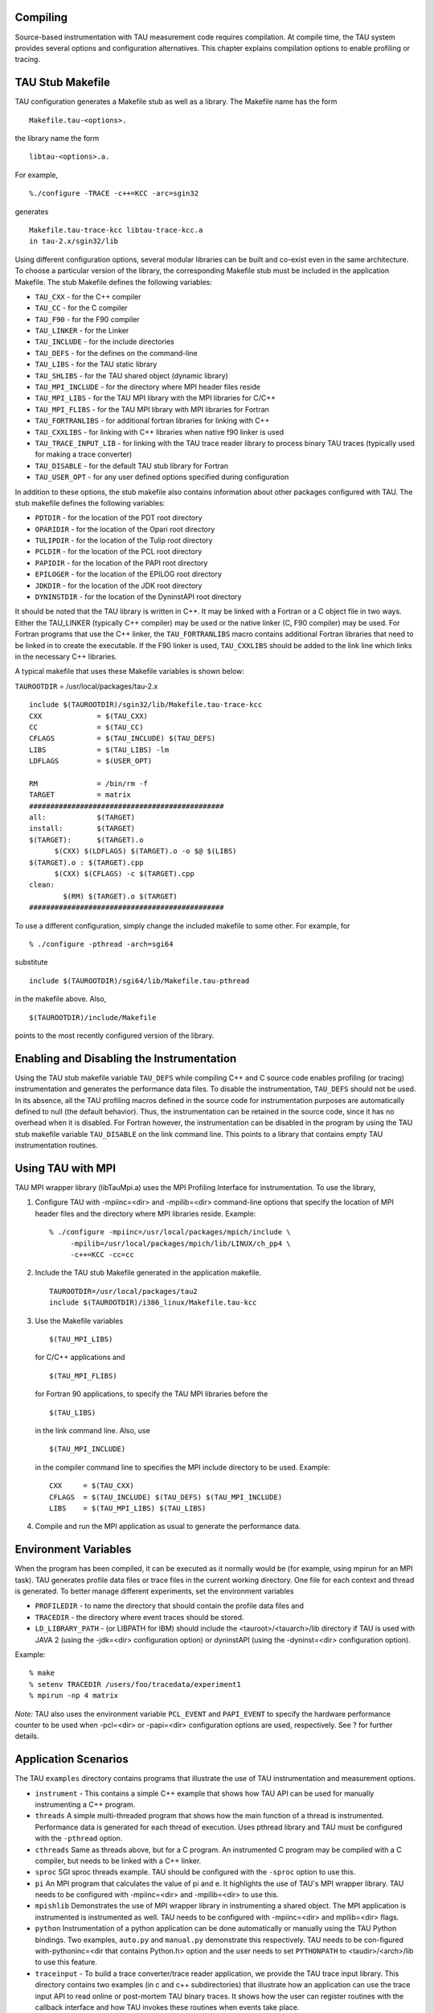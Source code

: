 Compiling
=========

Source-based instrumentation with TAU measurement code requires
compilation. At compile time, the TAU system provides several options
and configuration alternatives. This chapter explains compilation
options to enable profiling or tracing.

TAU Stub Makefile
=================

TAU configuration generates a Makefile stub as well as a library. The
Makefile name has the form

::

    Makefile.tau-<options>.
        

the library name the form

::

    libtau-<options>.a.
        

For example,

::

    %./configure -TRACE -c++=KCC -arc=sgin32
        

generates

::

    Makefile.tau-trace-kcc libtau-trace-kcc.a
    in tau-2.x/sgin32/lib
        

Using different configuration options, several modular libraries can be
built and co-exist even in the same architecture. To choose a particular
version of the library, the corresponding Makefile stub must be included
in the application Makefile. The stub Makefile defines the following
variables:

-  ``TAU_CXX`` - for the C++ compiler

-  ``TAU_CC`` - for the C compiler

-  ``TAU_F90`` - for the F90 compiler

-  ``TAU_LINKER`` - for the Linker

-  ``TAU_INCLUDE`` - for the include directories

-  ``TAU_DEFS`` - for the defines on the command-line

-  ``TAU_LIBS`` - for the TAU static library

-  ``TAU_SHLIBS`` - for the TAU shared object (dynamic library)

-  ``TAU_MPI_INCLUDE`` - for the directory where MPI header files reside

-  ``TAU_MPI_LIBS`` - for the TAU MPI library with the MPI libraries for
   C/C++

-  ``TAU_MPI_FLIBS`` - for the TAU MPI library with MPI libraries for
   Fortran

-  ``TAU_FORTRANLIBS`` - for additional fortran libraries for linking
   with C++

-  ``TAU_CXXLIBS`` - for linking with C++ libraries when native f90
   linker is used

-  ``TAU_TRACE_INPUT_LIB`` - for linking with the TAU trace reader
   library to process binary TAU traces (typically used for making a
   trace converter)

-  ``TAU_DISABLE`` - for the default TAU stub library for Fortran

-  ``TAU_USER_OPT`` - for any user defined options specified during
   configuration

In addition to these options, the stub makefile also contains
information about other packages configured with TAU. The stub makefile
defines the following variables:

-  ``PDTDIR`` - for the location of the PDT root directory

-  ``OPARIDIR`` - for the location of the Opari root directory

-  ``TULIPDIR`` - for the location of the Tulip root directory

-  ``PCLDIR`` - for the location of the PCL root directory

-  ``PAPIDIR`` - for the location of the PAPI root directory

-  ``EPILOGER`` - for the location of the EPILOG root directory

-  ``JDKDIR`` - for the location of the JDK root directory

-  ``DYNINSTDIR`` - for the location of the DyninstAPI root directory

It should be noted that the TAU library is written in C++. It may be
linked with a Fortran or a C object file in two ways. Either the
TAU\_LINKER (typically C++ compiler) may be used or the native linker
(C, F90 compiler) may be used. For Fortran programs that use the C++
linker, the ``TAU_FORTRANLIBS`` macro contains additional Fortran
libraries that need to be linked in to create the executable. If the F90
linker is used, ``TAU_CXXLIBS`` should be added to the link line which
links in the necessary C++ libraries.

A typical makefile that uses these Makefile variables is shown below:

``TAUROOTDIR`` = /usr/local/packages/tau-2.x

::

    include $(TAUROOTDIR)/sgin32/lib/Makefile.tau-trace-kcc
    CXX             = $(TAU_CXX)
    CC              = $(TAU_CC)
    CFLAGS          = $(TAU_INCLUDE) $(TAU_DEFS)
    LIBS            = $(TAU_LIBS) -lm
    LDFLAGS         = $(USER_OPT)

    RM              = /bin/rm -f
    TARGET          = matrix
    ##############################################
    all:            $(TARGET)
    install:        $(TARGET)                    
    $(TARGET):      $(TARGET).o
          $(CXX) $(LDFLAGS) $(TARGET).o -o $@ $(LIBS)
    $(TARGET).o : $(TARGET).cpp
          $(CXX) $(CFLAGS) -c $(TARGET).cpp
    clean:
            $(RM) $(TARGET).o $(TARGET)
    ##############################################
        

To use a different configuration, simply change the included makefile to
some other. For example, for

::

    % ./configure -pthread -arch=sgi64 
        

substitute

::

    include $(TAUROOTDIR)/sgi64/lib/Makefile.tau-pthread
        

in the makefile above. Also,

::

    $(TAUROOTDIR)/include/Makefile
        

points to the most recently configured version of the library.

Enabling and Disabling the Instrumentation
==========================================

Using the TAU stub makefile variable ``TAU_DEFS`` while compiling C++
and C source code enables profiling (or tracing) instrumentation and
generates the performance data files. To disable the instrumentation,
``TAU_DEFS`` should not be used. In its absence, all the TAU profiling
macros defined in the source code for instrumentation purposes are
automatically defined to null (the default behavior). Thus, the
instrumentation can be retained in the source code, since it has no
overhead when it is disabled. For Fortran however, the instrumentation
can be disabled in the program by using the TAU stub makefile variable
``TAU_DISABLE`` on the link command line. This points to a library that
contains empty TAU instrumentation routines.

Using TAU with MPI
==================

TAU MPI wrapper library (libTauMpi.a) uses the MPI Profiling Interface
for instrumentation. To use the library,

1. Configure TAU with -mpiinc=<dir> and -mpilib=<dir> command-line
   options that specify the location of MPI header files and the
   directory where MPI libraries reside. Example:

   ::

       % ./configure -mpiinc=/usr/local/packages/mpich/include \
            -mpilib=/usr/local/packages/mpich/lib/LINUX/ch_pp4 \
            -c++=KCC -cc=cc 

2. Include the TAU stub Makefile generated in the application makefile.

   ::

       TAUROOTDIR=/usr/local/packages/tau2
       include $(TAUROOTDIR)/i386_linux/Makefile.tau-kcc 
             

3. Use the Makefile variables

   ::

       $(TAU_MPI_LIBS)

   for C/C++ applications and

   ::

       $(TAU_MPI_FLIBS)

   for Fortran 90 applications, to specify the TAU MPI libraries before
   the

   ::

       $(TAU_LIBS)

   in the link command line. Also, use

   ::

       $(TAU_MPI_INCLUDE)

   in the compiler command line to specifies the MPI include directory
   to be used. Example:

   ::

       CXX     = $(TAU_CXX)
       CFLAGS  = $(TAU_INCLUDE) $(TAU_DEFS) $(TAU_MPI_INCLUDE)
       LIBS    = $(TAU_MPI_LIBS) $(TAU_LIBS)
             

4. Compile and run the MPI application as usual to generate the
   performance data.

Environment Variables
=====================

When the program has been compiled, it can be executed as it normally
would be (for example, using mpirun for an MPI task). TAU generates
profile data files or trace files in the current working directory. One
file for each context and thread is generated. To better manage
different experiments, set the environment variables

-  ``PROFILEDIR`` - to name the directory that should contain the
   profile data files and

-  ``TRACEDIR`` - the directory where event traces should be stored.

-  ``LD_LIBRARY_PATH`` - (or LIBPATH for IBM) should include the
   <tauroot>/<tauarch>/lib directory if TAU is used with JAVA 2 (using
   the -jdk=<dir> configuration option) or dyninstAPI (using the
   -dyninst=<dir> configuration option).

Example:

::

    % make 
    % setenv TRACEDIR /users/foo/tracedata/experiment1
    % mpirun -np 4 matrix
        

*Note:* TAU also uses the environment variable ``PCL_EVENT`` and
``PAPI_EVENT`` to specify the hardware performance counter to be used
when -pcl=<dir> or -papi=<dir> configuration options are used,
respectively. See ? for further details.

Application Scenarios
=====================

The TAU ``examples`` directory contains programs that illustrate the use
of TAU instrumentation and measurement options.

-  ``instrument`` - This contains a simple C++ example that shows how
   TAU API can be used for manually instrumenting a C++ program.

-  ``threads`` A simple multi-threaded program that shows how the main
   function of a thread is instrumented. Performance data is generated
   for each thread of execution. Uses pthread library and TAU must be
   configured with the ``-pthread`` option.

-  ``cthreads`` Same as threads above, but for a C program. An
   instrumented C program may be compiled with a C compiler, but needs
   to be linked with a C++ linker.

-  ``sproc`` SGI sproc threads example. TAU should be configured with
   the ``-sproc`` option to use this.

-  ``pi`` An MPI program that calculates the value of pi and e. It
   highlights the use of TAU's MPI wrapper library. TAU needs to be
   configured with -mpiinc=<dir> and -mpilib=<dir> to use this.

-  ``mpishlib`` Demonstrates the use of MPI wrapper library in
   instrumenting a shared object. The MPI application is instrumented is
   instrumented as well. TAU needs to be configured with -mpiinc=<dir>
   and mpilib=<dir> flags.

-  ``python`` Instrumentation of a python application can be done
   automatically or manually using the TAU Python bindings. Two
   examples, ``auto.py`` and ``manual.py`` demonstrate this
   respectively. TAU needs to be con-figured with-pythoninc=<dir that
   contains Python.h> option and the user needs to set ``PYTHONPATH`` to
   <taudir>/<arch>/lib to use this feature.

-  ``traceinput`` - To build a trace converter/trace reader application,
   we provide the TAU trace input library. This directory contains two
   examples (in c and c++ subdirectories) that illustrate how an
   application can use the trace input API to read online or post-mortem
   TAU binary traces. It shows how the user can register routines with
   the callback interface and how TAU invokes these routines when events
   take place.

-  ``papi`` - A matrix multiply example that shows how to use TAU
   statement level timers for comparing the performance of two
   algorithms for matrix multiplication. When used with
   `PAPI <http://icl.cs.utk.edu/papi/>`__ or
   `PCL <http://www.fz-juelich.de/zam/PCL/PCLcontent.html>`__, this can
   highlight the cache behaviors of these algorithms. TAU should be
   configured with -papi=<dir> or -pcl=<dir> and the user should set
   ``PAPI_EVENT`` - or ``PCL_EVENT`` respective environment variables,
   to use this.

-  ``papithreads`` - Same as papi, except uses threads to highlight how
   hardware performance counters may be used in a multi-threaded
   application. When it is used with PAPI, TAU should be configured with
   -papi=<dir> -pthread auto-instrument Shows the use of Program
   Database Toolkit (PDT) for automating the insertion of TAU macros in
   the source code. It requires configuring TAU with the -pdt=<dir>
   option. The Makefile is modified to illustrate the use of a source to
   source translator (tau\_instrumentor).

-  ``autoinstrument`` - Shows the use of Program Database Toolkit (PDT)
   for automating the insertion of TAU macros in the source code. It
   requires configuring TAU with the -pdt=<dir> option. The Makefile is
   modified to illustrate the use of a source to source translator
   (tau\_instrumentor).

-  ``analyze `` - Shows the use of tau\_analyze, a utility that
   generates selective instrumentation lists for use with
   tau\_instrumentor based on the analysis of collected program
   information and a user defined instrumentation scenario. The
   tau\_analyze utility expands on the functionality of the tau\_reduce
   utility. TAU must be configured with -pdt=<dir> option.

-  ``reduce`` - Shows the use of tau\_reduce, a utility that can read
   profiles and a set of rules and determine which routines should not
   be instrumented (for frequently called light-weight routines). See
   ``<tau>/utils/TAU_REDUCE.README`` file for further details. It
   requires configuring TAU with -pdt=<dir> option.

-  ``cinstrument`` - Shows the use of PDT for C. Requires configuring
   TAU with -pdt=<dir> option.

-  ``mixedmode`` - This example illustrates the use of PDT,
   hand-instrumentation (for threads), MPI library instrumentation and
   TAU system call wrapper library instrumentation. Requires configuring
   TAU with -mpiinc=<dir> -mpilib=<dir> -pdt=<dir> -pthread options.

-  ``pdt_mpi`` - This directory contains C, C++ and F90 examples that
   illustrate how TAU/PDT can be used with MPI. Requires configuring TAU
   with -pdt=<dir> -mpiinc=<dir> -mpilib=<dir> options. You may also try
   this with the ``-TRACE -epilog=<dir>`` - options to use the EPI-LOG
   tracing package (from FZJ).

-  ``callpath`` - Shows the use of call-path profiling. Requires
   configuring TAU with the ``-PROFILECALLPATH`` - option. Setting the
   environment variable ``TAU_CALLPATH_DEPTH`` - changes the depth of
   the callpath recorded by TAU. The default value of this variable is
   2.

-  ``phase`` - Shows the use of phase based profiling. Requires
   configuring TAU with the -PROFILEPHASE option. See the README file in
   the phase directory for details about the API and an example.

-  ``selective`` - This example illustrates the use of PDT, and
   selective profiling using profile groups in the tau\_instrumentor.
   Requires configuring TAU with -pdt=<dir> -fortran=<...> options.

-  ``fortran & f90`` - Show how to instrument a simple Fortran 90
   program. A C++ linker needs to be used when linking the Fortran
   application.

-  ``NPB2.3`` - `The NAS Parallel Benchmark
   2.3 <http://www.nas.nasa.gov/Software/NPB/>`__ . It shows how to use
   TAU's MPI wrapper with a manually instrumented Fortran program. LU
   and SP are the two benchmarks. LU is instrumented completely, while
   only parts of the SP program are instrumented to contrast the
   coverage of routines. In both cases MPI level instrumentation is
   complete. TAU needs to be configured with -mpi-inc=<dir> and
   -mpilib=<dir> to use this.

-  ``dyninst`` - An example that shows the use of
   `DyninstAPI <http://www.dyninst.org/>`__ to insert TAU
   instrumentation. Using Dyninst, no modifications are needed and
   tau\_run, a runtime instrumentor, inserts TAU calls at routine
   transitions in the program. [This represents work in progress].

-  ``dyninstthreads`` - The above example with threads.

-  ``java/pi`` - Shows a java program for calculating the value of pi.
   It illustrates the use of the TAU JVMPI layer for instrumenting a
   Java program without any modifications to its source code, byte-code
   or the JVM. It requires a Java 2 compliant JVM and TAU needs to be
   configured with the -jdk=<dir> option to use this.

-  ``java/api`` - The same Pi program as above that illustrates the use
   of the TAU API. There are subdirectories for C, C++ and F90 to show
   the differences in instrumentation and Makefiles. TAU needs to be
   configured with the -openmp option to use this.

-  ``openmp`` - Shows how to manually instrument an OpenMP program using
   the TAU API. There are subdirectories for C, C++ and F90 to show the
   differences in instrumentation and Makefiles. TAU needs to be
   configured with the -openmp option to use this.

-  ``opari1`` - The old version of opari. This should only be used if
   there are problems with -opari.
   `Opari <http://www.fz-juelich.de/zam/kojak/opari/>`__ is an OpenMP
   directive rewriting tool that works with TAU. Configure TAU with
   -opari=<dir> option to use this. This provides detailed
   instrumentation of OpenMP constructs. There are subdirectories for
   C++, pdt\_f90, and OpenMPI to demonstrate the use of this tool. The
   pdt\_f90 directory contains an example that shows the use of PDT with
   Opari for a Fortran 90 program.

-  ``opari`` - `Opari2 <http://www.vi-hps.org/projects/score-p/>`__ is
   an OpenMP directive rewriting tool that works with TAU. Configure TAU
   with -opari=<dir> option to use this. This provides detailed
   instrumentation of OpenMP constructs. There are subdirectories for
   C++, pdt\_f90, and OpenMPI to demonstrate the use of this tool. The
   pdt\_f90 directory contains an example that shows the use of PDT with
   Opari for a Fortran 90 program.

-  ``openmpi`` - Illustrates TAU's support for hybrid execution models
   in the form of MPI for message passing and OpenMP threads. TAU needs
   to be configured with -mpiinc=<dir> -mpilib=<dir> -openmp options to
   use this. Fork Illustrates how to register a forked process with TAU.
   TAU provides two options: ``TAU_INCLUDE_PARENT_DATA`` - and
   ``TAU_EXCLUDE_PARENT_DATA`` - which allows the child process to
   inherit or clear the performance data when the fork takes place.

-  ``fork`` - Illustrates how to register a forked process with TAU. TAU
   provides two options: ``TAU_INCLUDE_PARENT_DATA`` and
   ``TAU_EXCLUDE_PARENT_DATA`` which allows the child process to inherit
   or clear the performance data when the fork takes place.

-  ``mapping`` - Illustrates two examples in the embedded and external
   subdirectories. These correspond to profiling at the object level,
   where the time spent in a method is displayed for a specific object.
   There are two ways to achieve this using an embedded association. The
   first method requires an extension of the class definition with a TAU
   pointer and the second scheme uses external hash-table lookup that
   relies on looking at the object address at each method invocation.
   Both of these examples illustrate the use of the TAU Mapping API.

-  ``multicounters`` - Illustrates the use of multiple measurement
   options configured simultaneously in TAU. See README file for
   instructions on setting the environment variables ``COUNTERS<1-25>``
   - for specifying measurements. Requires configuring TAU with
   ``-MULTIPLECOUNTERS.``

-  ``selectiveAccess`` - Illustrates the use of TAU API for runtime
   access of TAU performance data. A program can get information about
   routines executing in its context. This can be used in conjunction
   with multiple counters.

-  ``memory`` - TAU can sample memory utilization on some platforms
   using the getrusage() system call and interrupts. This directory
   illustrates how sampling can be used to track the maximum resident
   set size. See the README file in the memory directory for further
   information.

-  ``malloc`` - TAU's malloc and free wrappers can help pinpoint where
   the memory was allocated/deallocated in a C/C++ program. It can show
   the size of memory malloc'ed and freed along with the source file
   name and line number.

-  ``taucompiler`` - using ``$(TAU_COMPILER)`` in your Makefile before
   the compiler name invokes tau\_compiler.sh - a shell script that
   instruments and compiles the source file and links in the correct
   libraries. A Fortran 90 example illustrates its use in the f90
   subdirectory.

-  ``userevent`` - TAU's user defined events can show context
   information highlighting the call-path that led to the event. This is
   supported using the ``TAU_REGISTER_CONTEXT_EVENT`` and
   ``TAU_CONTEXT_EVENT`` calls. It uses the ``TAU_CALLPATH_DEPTH``
   environment variable. This feature works independently of the
   call-path or phase profiling options, which apply to bracketed entry
   and exit events - not atomic events. You can disable tracking the
   call-path at runtime.

-  ``headroom`` - TAU's memory headroom evaluation options are discussed
   at length in the examples/headroom/README file. The amount of heap
   memory that can be allocated at any given point in the program's
   execution are tracked in this directory (and three subdirectories -
   track, here, and available). ``-PROFILEHEADROOM`` configuration
   option may be used with these examples.

-  ``mpitrace`` - Kojak's Expert tool needs traces that record events
   that call MPI routines. We track this information at runtime when TAU
   is configured with the ``-MPITRACE`` option. This example illustrates
   its use.
